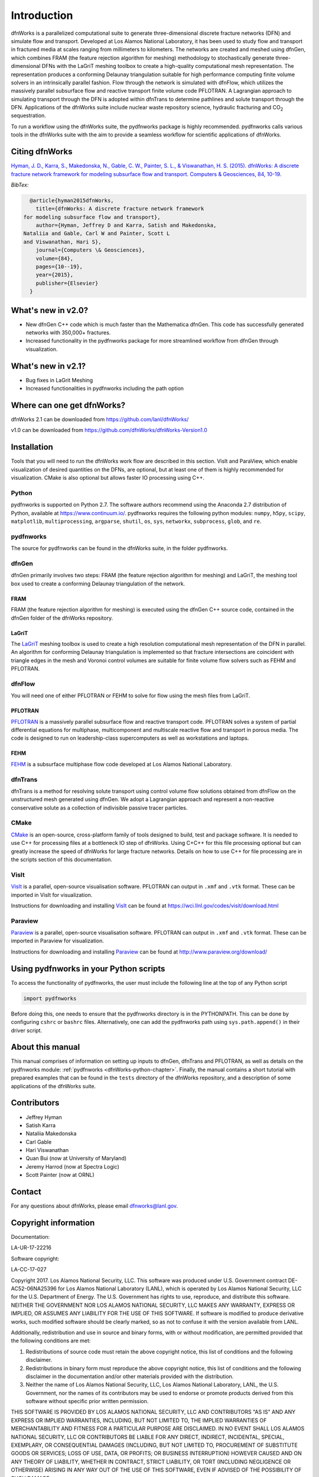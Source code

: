 Introduction
============

dfnWorks is a parallelized computational suite to generate three-dimensional 
discrete fracture networks (DFN) and simulate flow and transport. Developed at 
Los Alamos National Laboratory, it has been used to study flow and transport 
in fractured media at scales ranging from millimeters to kilometers. The 
networks are created and meshed using dfnGen, which combines FRAM (the feature 
rejection algorithm for meshing) methodology to stochastically generate 
three-dimensional DFNs with the LaGriT meshing toolbox to create a high-quality 
computational mesh representation. The representation produces a conforming 
Delaunay triangulation suitable for high performance computing finite volume 
solvers in an intrinsically parallel fashion. Flow through the network is 
simulated with dfnFlow, which utilizes the massively parallel subsurface flow 
and reactive transport finite volume code PFLOTRAN. A Lagrangian approach to 
simulating transport through the DFN is adopted within dfnTrans to determine 
pathlines and solute transport through the DFN. Applications of the dfnWorks 
suite include nuclear waste repository science, hydraulic fracturing and 
|CO2| sequestration.

.. |CO2| replace:: CO\ :sub:`2`    

To run a workflow using the dfnWorks suite, the pydfnworks package is 
highly recommended. pydfnworks calls various tools in the dfnWorks suite with 
the aim to provide a seamless workflow for scientific applications of dfnWorks.

Citing dfnWorks
---------------
`Hyman, J. D., Karra, S., Makedonska, N., Gable, C. W., Painter, S. L., & 
Viswanathan, H. S. (2015). dfnWorks: A discrete fracture network framework 
for modeling subsurface flow and transport. Computers & Geosciences, 84, 
10-19. <http://www.sciencedirect.com/science/article/pii/S0098300415300261/>`_

*BibTex:*

.. code-block:: none

	@article{hyman2015dfnWorks,
	  title={dfnWorks: A discrete fracture network framework
      for modeling subsurface flow and transport},
	  author={Hyman, Jeffrey D and Karra, Satish and Makedonska,
      Nataliia and Gable, Carl W and Painter, Scott L
      and Viswanathan, Hari S},
	  journal={Computers \& Geosciences},
	  volume={84},
	  pages={10--19},
	  year={2015},
	  publisher={Elsevier}
	}


What's new in v2.0?
-------------------

- New dfnGen C++ code which is much faster than the Mathematica dfnGen. This code has successfully generated networks with 350,000+ fractures. 
- Increased functionality in the pydfnworks package for more streamlined workflow from dfnGen through visualization. 

What's new in v2.1?
-------------------

- Bug fixes in LaGrit Meshing 
- Increased functionalities in pydfnworks including the path option


Where can one get dfnWorks?
---------------------------
dfnWorks 2.1 can be downloaded from https://github.com/lanl/dfnWorks/

v1.0 can be downloaded from https://github.com/dfnWorks/dfnWorks-Version1.0  


Installation
------------
Tools that you will need to run the dfnWorks work flow are described in 
this section. VisIt and ParaView, which enable visualization of desired 
quantities on the DFNs, are optional, but at least one of them is highly 
recommended for visualization. CMake is also optional but allows faster IO 
processing using C++. 

Python 
^^^^^^

pydfnworks is supported on Python 2.7. The software authors recommend using 
the Anaconda 2.7 distribution of Python, available at https://www.continuum.io/. 
pydfnworks requires the following python modules: ``numpy``, ``h5py``, ``scipy``, ``matplotlib``,  ``multiprocessing``, ``argparse``, ``shutil``, ``os``, ``sys``, ``networkx``, ``subprocess``, ``glob``, and ``re``.

pydfnworks
^^^^^^^^^^^^^^^

The source for pydfnworks can be found in the dfnWorks suite, in the folder 
pydfnworks. 

dfnGen
^^^^^^
dfnGen primarily involves two steps: FRAM (the feature rejection algorithm for meshing) and LaGriT, the meshing tool box used to create a 
conforming Delaunay triangulation of the network.

FRAM
******
FRAM (the feature rejection algorithm for meshing) is executed using the 
dfnGen C++ source code, contained in the dfnGen folder of the dfnWorks repository.

LaGriT
******
The LaGriT_ meshing toolbox is used to create a high resolution computational 
mesh representation of the DFN in parallel. An algorithm for conforming 
Delaunay triangulation is implemented so that fracture intersections are 
coincident with triangle edges in the mesh and Voronoi control volumes are 
suitable for finite volume flow solvers such as FEHM and PFLOTRAN.

.. _LaGriT: https://lagrit.lanl.gov

dfnFlow
^^^^^^^
You will need one of either PFLOTRAN or FEHM to solve for flow using the 
mesh files from LaGriT. 

PFLOTRAN
********
PFLOTRAN_  is a massively parallel subsurface flow and reactive transport 
code. PFLOTRAN solves a system of partial differential equations for 
multiphase, multicomponent and multiscale reactive flow and transport in 
porous media. The code is designed to run on leadership-class supercomputers 
as well as workstations and laptops.

.. _PFLOTRAN: http://pflotran.org

FEHM
****
FEHM_ is a subsurface multiphase flow code developed at Los Alamos National 
Laboratory.

.. _FEHM: https://fehm.lanl.gov

dfnTrans
^^^^^^^^
dfnTrans is a method for resolving solute transport using control volume flow 
solutions obtained from dfnFlow on the unstructured mesh generated using 
dfnGen. We adopt a Lagrangian approach and represent a non-reactive 
conservative solute as a collection of indivisible passive tracer particles.  

CMake
^^^^^^^
CMake_ is an open-source, cross-platform family of tools designed to build, 
test and package software. It is needed to use C++ for processing files at a 
bottleneck IO step of dfnWorks. Using C+C++ for this file processing optional 
but can greatly increase the speed of dfnWorks for large fracture networks. 
Details on how to use C++ for file processing are in the scripts section of 
this documentation.

.. _CMake: https://cmake.org

VisIt
^^^^^

VisIt_ is a parallel, open-source visualisation software. PFLOTRAN can output 
in ``.xmf`` and ``.vtk`` format. These can be imported in VisIt for visualization. 

Instructions for downloading and installing VisIt_ can be found at 
https://wci.llnl.gov/codes/visit/download.html 

.. _VisIt: https://wci.llnl.gov/codes/visit

Paraview
^^^^^^^^

Paraview_ is a parallel, open-source visualisation software. PFLOTRAN can 
output in ``.xmf`` and ``.vtk`` format. These can be imported in Paraview 
for visualization. 

Instructions for downloading and installing Paraview_ can be found at 
http://www.paraview.org/download/ 

.. _Paraview: http://www.paraview.org

Using pydfnworks in your Python scripts
--------------------------------------------

To access the functionality of pydfnworks, the user must include the 
following line at the 
top of any Python script

.. code-block:: python
	
	import pydfnworks 

Before doing this, one needs to ensure that the pydfnworks directory is in the 
PYTHONPATH. This can be done by configuring ``cshrc`` or ``bashrc`` files. 
Alternatively, one can add the pydfnworks path using ``sys.path.append()`` 
in their driver script.

About this  manual
------------------

This manual comprises of information on setting up inputs to dfnGen, dfnTrans 
and PFLOTRAN, as well as details on the pydfnworks module: :ref:`pydfnworks 
<dfnWorks-python-chapter>`. Finally, the manual contains a short tutorial 
with prepared examples that  can be found in the ``tests`` directory of the 
dfnWorks repository, and a description of some applications of the dfnWorks 
suite.

Contributors
-------------
- Jeffrey Hyman
- Satish Karra
- Nataliia Makedonska
- Carl Gable
- Hari Viswanathan
- Quan Bui (now at University of Maryland)
- Jeremy Harrod (now at Spectra Logic)
- Scott Painter (now at ORNL)

Contact
--------

For any questions about dfnWorks, please email dfnworks@lanl.gov.

Copyright information
----------------------

Documentation:

LA-UR-17-22216

Software copyright:

LA-CC-17-027

Copyright 2017. Los Alamos National Security, LLC. This software was produced under U.S. Government contract DE-AC52-06NA25396 for Los Alamos National Laboratory (LANL), which is operated by Los Alamos National Security, LLC for the U.S. Department of Energy. The U.S. Government has rights to use, reproduce, and distribute this software.  NEITHER THE GOVERNMENT NOR LOS ALAMOS NATIONAL SECURITY, LLC MAKES ANY WARRANTY, EXPRESS OR IMPLIED, OR ASSUMES ANY LIABILITY FOR THE USE OF THIS SOFTWARE.  If software is modified to produce derivative works, such modified software should be clearly marked, so as not to confuse it with the version available from LANL.
 
Additionally, redistribution and use in source and binary forms, with or without modification, are permitted provided that the following conditions are met:

1) Redistributions of source code must retain the above copyright notice, this list of conditions and the following disclaimer.

2) Redistributions in binary form must reproduce the above copyright notice, this list of conditions and the following disclaimer in the documentation and/or other materials provided with the distribution.

3) Neither the name of Los Alamos National Security, LLC, Los Alamos National Laboratory, LANL, the U.S. Government, nor the names of its contributors may be used to endorse or promote products derived from this software without specific prior written permission.

THIS SOFTWARE IS PROVIDED BY LOS ALAMOS NATIONAL SECURITY, LLC AND CONTRIBUTORS "AS IS" AND ANY EXPRESS OR IMPLIED WARRANTIES, INCLUDING, BUT NOT LIMITED TO, THE IMPLIED WARRANTIES OF MERCHANTABILITY AND FITNESS FOR A PARTICULAR PURPOSE ARE DISCLAIMED. IN NO EVENT SHALL LOS ALAMOS NATIONAL SECURITY, LLC OR CONTRIBUTORS BE LIABLE FOR ANY DIRECT, INDIRECT, INCIDENTAL, SPECIAL, EXEMPLARY, OR CONSEQUENTIAL DAMAGES (INCLUDING, BUT NOT LIMITED TO, PROCUREMENT OF SUBSTITUTE GOODS OR SERVICES; LOSS OF USE, DATA, OR PROFITS; OR BUSINESS INTERRUPTION) HOWEVER CAUSED AND ON ANY THEORY OF LIABILITY, WHETHER IN CONTRACT, STRICT LIABILITY, OR TORT (INCLUDING NEGLIGENCE OR OTHERWISE) ARISING IN ANY WAY OUT OF THE USE OF THIS SOFTWARE, EVEN IF ADVISED OF THE POSSIBILITY OF SUCH DAMAGE.

Additionally, this program is free software; you can redistribute it and/or 
modify it under the terms of the GNU General Public License as published by 
the Free Software Foundation; either version 2 of the License, or (at your 
option) any later version. Accordingly, this program is distributed in the 
hope that it will be useful, but WITHOUT ANY WARRANTY; without even the 
implied warranty of MERCHANTABILITY or FITNESS FOR A PARTICULAR PURPOSE. 
See the GNU General Public License for more details.


.. dfnWorks documentation master file, created by Satish Karra Oct 6, 2016
   You can adapt this file completely to your liking, but it should at least
   contain the root `toctree` directive.

